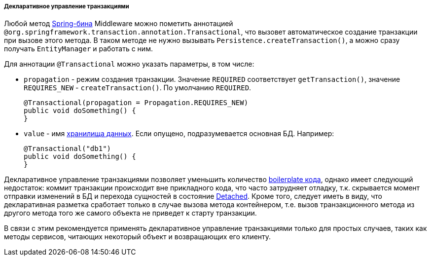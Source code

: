 :sourcesdir: ../../../../../source

[[transactions_decl]]
===== Декларативное управление транзакциями

Любой метод <<managed_beans,Spring-бина>> Middleware можно пометить аннотацией `@org.springframework.transaction.annotation.Transactional`, что вызовет автоматическое создание транзакции при вызове этого метода. В таком методе не нужно вызывать `Persistence.createTransaction()`, а можно сразу получать `EntityManager` и работать с ним.

Для аннотации `@Transactional` можно указать параметры, в том числе:

* `propagation` - режим создания транзакции. Значение `REQUIRED` соответствует `getTransaction()`, значение `++REQUIRES_NEW++` - `createTransaction()`. По умолчанию `REQUIRED`.
+
[source, java]
----
@Transactional(propagation = Propagation.REQUIRES_NEW)
public void doSomething() {
}
----

* `value` - имя <<data_store,хранилища данных>>. Если опущено, подразумевается основная БД. Например:
+
[source, java]
----
@Transactional("db1")
public void doSomething() {
}
----


Декларативное управление транзакциями позволяет уменьшить количество link:$$https://en.wikipedia.org/wiki/Boilerplate_code$$[boilerplate кода], однако имеет следующий недостаток: коммит транзакции происходит вне прикладного кода, что часто затрудняет отладку, т.к. скрывается момент отправки изменений в БД и перехода сущностей в состояние <<entity_states,Detached>>. Кроме того, следует иметь в виду, что декларативная разметка сработает только в случае вызова метода контейнером, т.е. вызов транзакционного метода из другого метода того же самого объекта не приведет к старту транзакции.

В связи с этим рекомендуется применять декларативное управление транзакциями только для простых случаев, таких как методы сервисов, читающих некоторый объект и возвращающих его клиенту.

